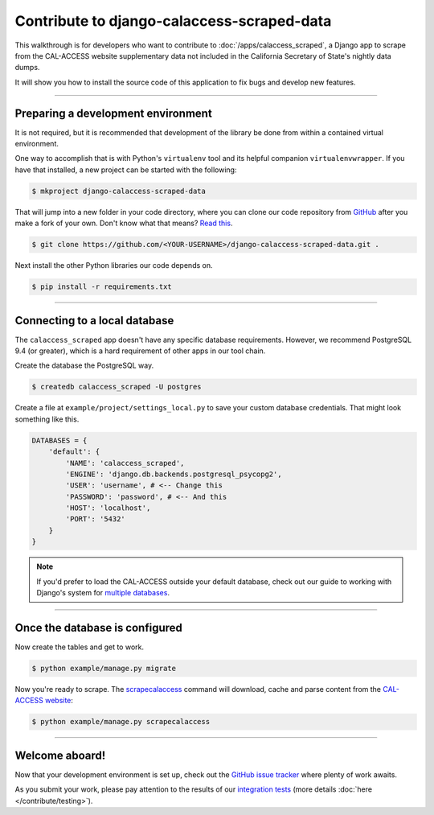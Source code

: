 Contribute to django-calaccess-scraped-data
===========================================

This walkthrough is for developers who want to contribute to :doc:`/apps/calaccess_scraped`, a Django app to scrape from the CAL-ACCESS website supplementary data not included in the California Secretary of State's nightly data dumps.

It will show you how to install the source code of this application to fix bugs and develop new features.

---------------


Preparing a development environment
-----------------------------------

It is not required, but it is recommended that development of the library be
done from within a contained virtual environment.

One way to accomplish that is with Python's ``virtualenv`` tool and its helpful companion ``virtualenvwrapper``. If you have that installed, a new project can be started with the following:

.. code-block:: bash

    $ mkproject django-calaccess-scraped-data

That will jump into a new folder in your code directory, where you can clone our
code repository from GitHub_ after you make a fork of your own. Don't know what that means? `Read this`_.

.. code-block:: bash

    $ git clone https://github.com/<YOUR-USERNAME>/django-calaccess-scraped-data.git .

Next install the other Python libraries our code depends on.

.. code-block:: bash

    $ pip install -r requirements.txt

---------------


Connecting to a local database
------------------------------

The ``calaccess_scraped`` app doesn't have any specific database requirements. However, we recommend PostgreSQL 9.4 (or greater), which is a hard requirement of other apps in our tool chain.

Create the database the PostgreSQL way.

.. code-block:: bash

    $ createdb calaccess_scraped -U postgres

Create a file at ``example/project/settings_local.py`` to save your custom database credentials. That might look something like this.

.. code-block:: python

    DATABASES = {
        'default': {
            'NAME': 'calaccess_scraped',
            'ENGINE': 'django.db.backends.postgresql_psycopg2',
            'USER': 'username', # <-- Change this
            'PASSWORD': 'password', # <-- And this
            'HOST': 'localhost',
            'PORT': '5432'
        }
    }

.. note::

    If you'd prefer to load the CAL-ACCESS outside your default database, check out our guide to working with Django's system for `multiple databases`_.

---------------


Once the database is configured
-------------------------------

Now create the tables and get to work.

.. code-block:: bash

    $ python example/manage.py migrate

Now you're ready to scrape. The scrapecalaccess_ command will download, cache and parse content from the `CAL-ACCESS website`_:

.. code-block:: bash

    $ python example/manage.py scrapecalaccess

---------------

Welcome aboard!
---------------

Now that your development environment is set up, check out the `GitHub issue tracker`_ where plenty of work awaits.

As you submit your work, please pay attention to the results of our `integration tests`_ (more details :doc:`here </contribute/testing>`).


.. _GitHub: https://github.com/california-civic-data-coalition/django-calaccess-scraped-data
.. _Read this: https://guides.github.com/activities/forking/
.. _multiple databases: /faq.html#do-i-have-to-load-the-cal-access-data-into-my-default-database
.. _scrapecalaccess: /apps/calaccess_scraped/managementcommands.html#scrapecalaccess
.. _CAL-ACCESS website: http://cal-access.sos.ca.gov/Campaign/
.. _Github issue tracker: https://github.com/california-civic-data-coalition/django-calaccess-scraped-data/issues
.. _integration tests: https://travis-ci.org/california-civic-data-coalition/django-calaccess-scraped-data
